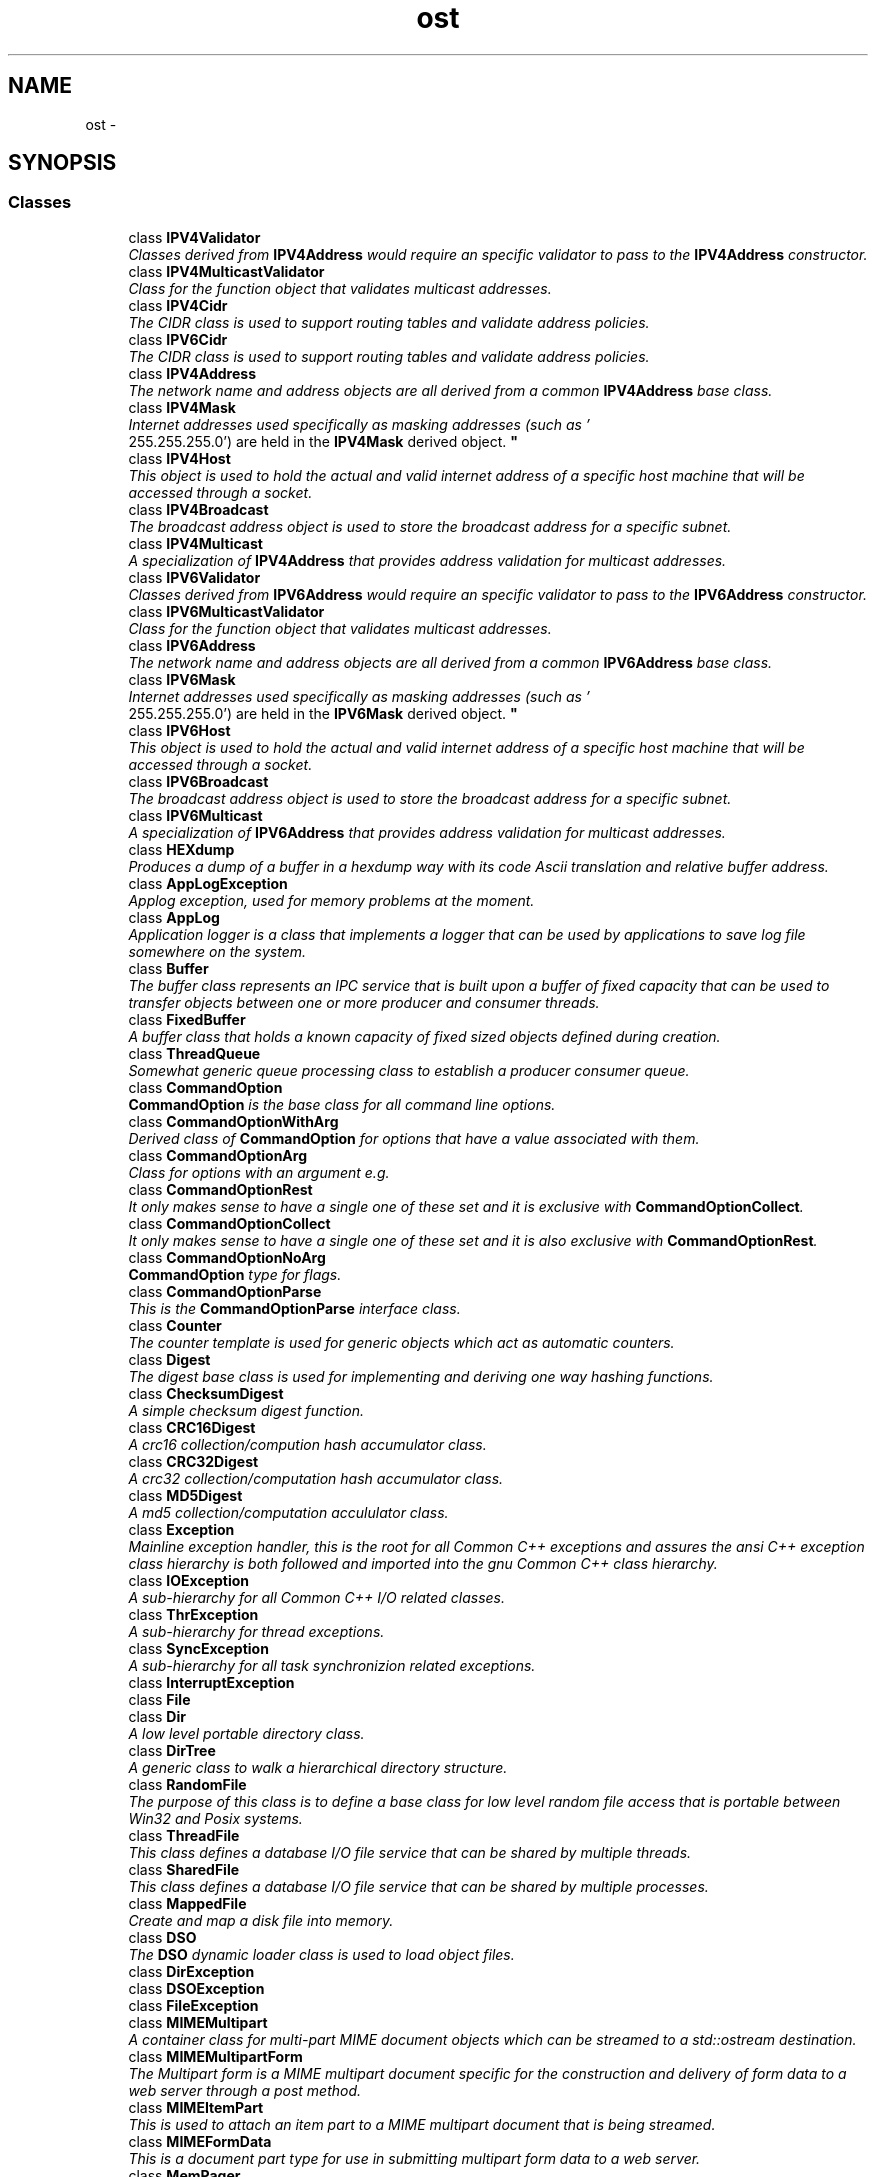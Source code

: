 .TH "ost" 3 "2 May 2010" "GNU CommonC++" \" -*- nroff -*-
.ad l
.nh
.SH NAME
ost \- 
.SH SYNOPSIS
.br
.PP
.SS "Classes"

.in +1c
.ti -1c
.RI "class \fBIPV4Validator\fP"
.br
.RI "\fIClasses derived from \fBIPV4Address\fP would require an specific validator to pass to the \fBIPV4Address\fP constructor. \fP"
.ti -1c
.RI "class \fBIPV4MulticastValidator\fP"
.br
.RI "\fIClass for the function object that validates multicast addresses. \fP"
.ti -1c
.RI "class \fBIPV4Cidr\fP"
.br
.RI "\fIThe CIDR class is used to support routing tables and validate address policies. \fP"
.ti -1c
.RI "class \fBIPV6Cidr\fP"
.br
.RI "\fIThe CIDR class is used to support routing tables and validate address policies. \fP"
.ti -1c
.RI "class \fBIPV4Address\fP"
.br
.RI "\fIThe network name and address objects are all derived from a common \fBIPV4Address\fP base class. \fP"
.ti -1c
.RI "class \fBIPV4Mask\fP"
.br
.RI "\fIInternet addresses used specifically as masking addresses (such as '
 255.255.255.0') are held in the \fBIPV4Mask\fP derived object. \fP"
.ti -1c
.RI "class \fBIPV4Host\fP"
.br
.RI "\fIThis object is used to hold the actual and valid internet address of a specific host machine that will be accessed through a socket. \fP"
.ti -1c
.RI "class \fBIPV4Broadcast\fP"
.br
.RI "\fIThe broadcast address object is used to store the broadcast address for a specific subnet. \fP"
.ti -1c
.RI "class \fBIPV4Multicast\fP"
.br
.RI "\fIA specialization of \fBIPV4Address\fP that provides address validation for multicast addresses. \fP"
.ti -1c
.RI "class \fBIPV6Validator\fP"
.br
.RI "\fIClasses derived from \fBIPV6Address\fP would require an specific validator to pass to the \fBIPV6Address\fP constructor. \fP"
.ti -1c
.RI "class \fBIPV6MulticastValidator\fP"
.br
.RI "\fIClass for the function object that validates multicast addresses. \fP"
.ti -1c
.RI "class \fBIPV6Address\fP"
.br
.RI "\fIThe network name and address objects are all derived from a common \fBIPV6Address\fP base class. \fP"
.ti -1c
.RI "class \fBIPV6Mask\fP"
.br
.RI "\fIInternet addresses used specifically as masking addresses (such as '
 255.255.255.0') are held in the \fBIPV6Mask\fP derived object. \fP"
.ti -1c
.RI "class \fBIPV6Host\fP"
.br
.RI "\fIThis object is used to hold the actual and valid internet address of a specific host machine that will be accessed through a socket. \fP"
.ti -1c
.RI "class \fBIPV6Broadcast\fP"
.br
.RI "\fIThe broadcast address object is used to store the broadcast address for a specific subnet. \fP"
.ti -1c
.RI "class \fBIPV6Multicast\fP"
.br
.RI "\fIA specialization of \fBIPV6Address\fP that provides address validation for multicast addresses. \fP"
.ti -1c
.RI "class \fBHEXdump\fP"
.br
.RI "\fIProduces a dump of a buffer in a hexdump way with its code Ascii translation and relative buffer address. \fP"
.ti -1c
.RI "class \fBAppLogException\fP"
.br
.RI "\fIApplog exception, used for memory problems at the moment. \fP"
.ti -1c
.RI "class \fBAppLog\fP"
.br
.RI "\fIApplication logger is a class that implements a logger that can be used by applications to save log file somewhere on the system. \fP"
.ti -1c
.RI "class \fBBuffer\fP"
.br
.RI "\fIThe buffer class represents an IPC service that is built upon a buffer of fixed capacity that can be used to transfer objects between one or more producer and consumer threads. \fP"
.ti -1c
.RI "class \fBFixedBuffer\fP"
.br
.RI "\fIA buffer class that holds a known capacity of fixed sized objects defined during creation. \fP"
.ti -1c
.RI "class \fBThreadQueue\fP"
.br
.RI "\fISomewhat generic queue processing class to establish a producer consumer queue. \fP"
.ti -1c
.RI "class \fBCommandOption\fP"
.br
.RI "\fI\fBCommandOption\fP is the base class for all command line options. \fP"
.ti -1c
.RI "class \fBCommandOptionWithArg\fP"
.br
.RI "\fIDerived class of \fBCommandOption\fP for options that have a value associated with them. \fP"
.ti -1c
.RI "class \fBCommandOptionArg\fP"
.br
.RI "\fIClass for options with an argument e.g. \fP"
.ti -1c
.RI "class \fBCommandOptionRest\fP"
.br
.RI "\fIIt only makes sense to have a single one of these set and it is exclusive with \fBCommandOptionCollect\fP. \fP"
.ti -1c
.RI "class \fBCommandOptionCollect\fP"
.br
.RI "\fIIt only makes sense to have a single one of these set and it is also exclusive with \fBCommandOptionRest\fP. \fP"
.ti -1c
.RI "class \fBCommandOptionNoArg\fP"
.br
.RI "\fI\fBCommandOption\fP type for flags. \fP"
.ti -1c
.RI "class \fBCommandOptionParse\fP"
.br
.RI "\fIThis is the \fBCommandOptionParse\fP interface class. \fP"
.ti -1c
.RI "class \fBCounter\fP"
.br
.RI "\fIThe counter template is used for generic objects which act as automatic counters. \fP"
.ti -1c
.RI "class \fBDigest\fP"
.br
.RI "\fIThe digest base class is used for implementing and deriving one way hashing functions. \fP"
.ti -1c
.RI "class \fBChecksumDigest\fP"
.br
.RI "\fIA simple checksum digest function. \fP"
.ti -1c
.RI "class \fBCRC16Digest\fP"
.br
.RI "\fIA crc16 collection/compution hash accumulator class. \fP"
.ti -1c
.RI "class \fBCRC32Digest\fP"
.br
.RI "\fIA crc32 collection/computation hash accumulator class. \fP"
.ti -1c
.RI "class \fBMD5Digest\fP"
.br
.RI "\fIA md5 collection/computation accululator class. \fP"
.ti -1c
.RI "class \fBException\fP"
.br
.RI "\fIMainline exception handler, this is the root for all Common C++ exceptions and assures the ansi C++ exception class hierarchy is both followed and imported into the gnu Common C++ class hierarchy. \fP"
.ti -1c
.RI "class \fBIOException\fP"
.br
.RI "\fIA sub-hierarchy for all Common C++ I/O related classes. \fP"
.ti -1c
.RI "class \fBThrException\fP"
.br
.RI "\fIA sub-hierarchy for thread exceptions. \fP"
.ti -1c
.RI "class \fBSyncException\fP"
.br
.RI "\fIA sub-hierarchy for all task synchronizion related exceptions. \fP"
.ti -1c
.RI "class \fBInterruptException\fP"
.br
.ti -1c
.RI "class \fBFile\fP"
.br
.ti -1c
.RI "class \fBDir\fP"
.br
.RI "\fIA low level portable directory class. \fP"
.ti -1c
.RI "class \fBDirTree\fP"
.br
.RI "\fIA generic class to walk a hierarchical directory structure. \fP"
.ti -1c
.RI "class \fBRandomFile\fP"
.br
.RI "\fIThe purpose of this class is to define a base class for low level random file access that is portable between Win32 and Posix systems. \fP"
.ti -1c
.RI "class \fBThreadFile\fP"
.br
.RI "\fIThis class defines a database I/O file service that can be shared by multiple threads. \fP"
.ti -1c
.RI "class \fBSharedFile\fP"
.br
.RI "\fIThis class defines a database I/O file service that can be shared by multiple processes. \fP"
.ti -1c
.RI "class \fBMappedFile\fP"
.br
.RI "\fICreate and map a disk file into memory. \fP"
.ti -1c
.RI "class \fBDSO\fP"
.br
.RI "\fIThe \fBDSO\fP dynamic loader class is used to load object files. \fP"
.ti -1c
.RI "class \fBDirException\fP"
.br
.ti -1c
.RI "class \fBDSOException\fP"
.br
.ti -1c
.RI "class \fBFileException\fP"
.br
.ti -1c
.RI "class \fBMIMEMultipart\fP"
.br
.RI "\fIA container class for multi-part MIME document objects which can be streamed to a std::ostream destination. \fP"
.ti -1c
.RI "class \fBMIMEMultipartForm\fP"
.br
.RI "\fIThe Multipart form is a MIME multipart document specific for the construction and delivery of form data to a web server through a post method. \fP"
.ti -1c
.RI "class \fBMIMEItemPart\fP"
.br
.RI "\fIThis is used to attach an item part to a MIME multipart document that is being streamed. \fP"
.ti -1c
.RI "class \fBMIMEFormData\fP"
.br
.RI "\fIThis is a document part type for use in submitting multipart form data to a web server. \fP"
.ti -1c
.RI "class \fBMemPager\fP"
.br
.RI "\fIThe memory pager is used to allocate cumulative memory pages for storing object specific 'persistant' data that is presumed to persist during the life of a given derived object. \fP"
.ti -1c
.RI "class \fBStackPager\fP"
.br
.RI "\fIThe \fBStackPager\fP provides a repository to stash and retrieve working data in last-in-first-out order. \fP"
.ti -1c
.RI "class \fBSharedMemPager\fP"
.br
.RI "\fIThe shared mempager uses a mutex to protect key access methods. \fP"
.ti -1c
.RI "class \fBKeydata\fP"
.br
.RI "\fI\fBKeydata\fP objects are used to load and hold 'configuration' data for a given application. \fP"
.ti -1c
.RI "class \fBMemPagerObject\fP"
.br
.RI "\fIThis class is used to create derived classes which are constructed within a memory pager pool. \fP"
.ti -1c
.RI "class \fBAssoc\fP"
.br
.RI "\fIThis class is used to associate (object) pointers with named strings. \fP"
.ti -1c
.RI "class \fBRunlist\fP"
.br
.RI "\fIA runlist is used to restrict concurrent exection to a limited set of concurrent sessions, much like a semaphore. \fP"
.ti -1c
.RI "class \fBRunable\fP"
.br
.RI "\fIA container for objects that can be queued against a runlist. \fP"
.ti -1c
.RI "class \fBNetworkDeviceInfo\fP"
.br
.RI "\fINetwork device information class. \fP"
.ti -1c
.RI "class \fBNumber\fP"
.br
.RI "\fIA number manipulation class. \fP"
.ti -1c
.RI "class \fBZNumber\fP"
.br
.ti -1c
.RI "class \fBDate\fP"
.br
.RI "\fIThe \fBDate\fP class uses a julian date representation of the current year, month, and day. \fP"
.ti -1c
.RI "class \fBTime\fP"
.br
.RI "\fIThe \fBTime\fP class uses a integer representation of the current time. \fP"
.ti -1c
.RI "class \fBDatetime\fP"
.br
.RI "\fIThe \fBDatetime\fP class uses a julian date representation of the current year, month, and day and a integer representation of the current time. \fP"
.ti -1c
.RI "class \fBDateNumber\fP"
.br
.RI "\fIA number class that manipulates a string buffer that is also a date. \fP"
.ti -1c
.RI "class \fBobjCounter\fP"
.br
.RI "\fIGeneric template class for creating classes which maintain an active count of the number of instances currently in active use. \fP"
.ti -1c
.RI "class \fBRefObject\fP"
.br
.RI "\fIA reference countable object. \fP"
.ti -1c
.RI "class \fBRefPointer\fP"
.br
.RI "\fI\fBPointer\fP to reference counted objects. \fP"
.ti -1c
.RI "class \fBLinkedSingle\fP"
.br
.RI "\fISelf managed single linked list object chain. \fP"
.ti -1c
.RI "class \fBLinkedDouble\fP"
.br
.RI "\fISelf managed double linked list object chain. \fP"
.ti -1c
.RI "class \fBMapTable\fP"
.br
.RI "\fIA map table allows for entities to be mapped (hash index) onto it. \fP"
.ti -1c
.RI "class \fBMapIndex\fP"
.br
.RI "\fIThe \fBMapIndex\fP allows linear access into a \fBMapTable\fP, that otherwise could have its elements being retrieved only by key. \fP"
.ti -1c
.RI "class \fBMapObject\fP"
.br
.RI "\fIThe \fBMapObject\fP is a base class which can be used to make a derived class operate on a \fBMapTable\fP. \fP"
.ti -1c
.RI "class \fBobjList\fP"
.br
.RI "\fIUsed to create and manage a single linked list of objects of a common type. \fP"
.ti -1c
.RI "class \fBobjMap\fP"
.br
.RI "\fIUsed to create and manage a hash index of objects through a common type. \fP"
.ti -1c
.RI "class \fBkeyMap\fP"
.br
.ti -1c
.RI "class \fBobjSync\fP"
.br
.RI "\fIGeneric template to create objects of a common base type which share a static mutex so that all instances of the class have a global lock. \fP"
.ti -1c
.RI "struct \fBcistring_char_traits\fP"
.br
.ti -1c
.RI "class \fBPersistException\fP"
.br
.ti -1c
.RI "class \fBTypeManager\fP"
.br
.RI "\fIThis class manages the types for generation of the persistent objects. \fP"
.ti -1c
.RI "class \fBBaseObject\fP"
.br
.RI "\fI\fBBaseObject\fP. \fP"
.ti -1c
.RI "class \fBEngine\fP"
.br
.RI "\fI\fBEngine\fP. \fP"
.ti -1c
.RI "class \fBPointer\fP"
.br
.RI "\fIUsed to create and manage referece counted pointers. \fP"
.ti -1c
.RI "class \fBProcess\fP"
.br
.RI "\fIA class for containing portable process related functions that help create portable code. \fP"
.ti -1c
.RI "class \fBLockfile\fP"
.br
.RI "\fIThis class is used to create a 'named' lock entity that can be used to control access to a resource between multiple processes. \fP"
.ti -1c
.RI "class \fBSerial\fP"
.br
.RI "\fIThe \fBSerial\fP class is used as the base for all serial I/O services under APE. \fP"
.ti -1c
.RI "class \fBTTYStream\fP"
.br
.RI "\fITTY streams are used to represent serial connections that are fully 'streamable' objects using C++ stream classes and friends. \fP"
.ti -1c
.RI "class \fBttystream\fP"
.br
.RI "\fIA more natural C++ 'ttystream' class for use by non-threaded applications. \fP"
.ti -1c
.RI "class \fBTTYSession\fP"
.br
.RI "\fIThe \fBTTYSession\fP aggragates a \fBTTYStream\fP and a Common C++ \fBThread\fP which is assumed to be the execution context that will be used to perform actual I/O operations. \fP"
.ti -1c
.RI "class \fBSerialPort\fP"
.br
.RI "\fIThe serial port is an internal class which is attached to and then serviced by a specified \fBSerialService\fP thread. \fP"
.ti -1c
.RI "class \fBSerialService\fP"
.br
.RI "\fIThe \fBSerialService\fP is a thead service object that is meant to service attached serial ports. \fP"
.ti -1c
.RI "class \fBSerException\fP"
.br
.ti -1c
.RI "class \fBSlog\fP"
.br
.RI "\fIThe slog class is used to stream messages to the system's logging facility (syslogd). \fP"
.ti -1c
.RI "class \fBSocket\fP"
.br
.RI "\fIThe \fBSocket\fP is used as the base for all Internet protocol services under Common C++. \fP"
.ti -1c
.RI "class \fBDCCPSocket\fP"
.br
.RI "\fIDCCP sockets are used for stream based connected sessions between two sockets. \fP"
.ti -1c
.RI "class \fBUDPSocket\fP"
.br
.RI "\fIUDP sockets implement the TCP SOCK_DGRAM UDP protocol. \fP"
.ti -1c
.RI "class \fBUDPBroadcast\fP"
.br
.RI "\fIRepresenting a UDP socket used for subnet broadcasts, this class provides an alternate binding and setPeer() capability for UDP sockets. \fP"
.ti -1c
.RI "class \fBUDPTransmit\fP"
.br
.RI "\fIRepresenting half of a two-way UDP connection, the UDP transmitter can broadcast data to another selected peer host or to an entire subnet. \fP"
.ti -1c
.RI "class \fBUDPReceive\fP"
.br
.RI "\fIRepresenting half of a two-way UDP connection, the UDP receiver can receive data from another peer host or subnet. \fP"
.ti -1c
.RI "class \fBUDPDuplex\fP"
.br
.RI "\fIUDP duplex connections impliment a bi-directional point-to-point UDP session between two peer hosts. \fP"
.ti -1c
.RI "class \fBTCPSocket\fP"
.br
.RI "\fITCP sockets are used for stream based connected sessions between two sockets. \fP"
.ti -1c
.RI "class \fBTCPV6Socket\fP"
.br
.RI "\fITCPV6 sockets are used for stream based connected sessions between two ipv6 sockets. \fP"
.ti -1c
.RI "class \fBTCPStream\fP"
.br
.RI "\fITCP streams are used to represent TCP client connections to a server by TCP protocol servers for accepting client connections. \fP"
.ti -1c
.RI "class \fBTCPSession\fP"
.br
.RI "\fIThe TCP session is used to primarily to represent a client connection that can be managed on a seperate thread. \fP"
.ti -1c
.RI "class \fBSimpleTCPStream\fP"
.br
.RI "\fISimple TCP Stream, to be used with Common C++ Library. \fP"
.ti -1c
.RI "class \fBSockException\fP"
.br
.ti -1c
.RI "class \fBSocketPort\fP"
.br
.RI "\fIThe socket port is an internal class which is attached to and then serviced by a specific \fBSocketService\fP 'object'. \fP"
.ti -1c
.RI "class \fBSocketService\fP"
.br
.RI "\fIThe \fBSocketService\fP is a thread pool object that is meant to service attached socket ports. \fP"
.ti -1c
.RI "class \fBSSLStream\fP"
.br
.ti -1c
.RI "class \fBString\fP"
.br
.RI "\fIThis is a generic and portable string class. \fP"
.ti -1c
.RI "class \fBSString\fP"
.br
.ti -1c
.RI "class \fBStringObject\fP"
.br
.RI "\fIThe \fBStringObject\fP class is used to derive subclasses that use the \fBString\fP managed memory pool for all space allocations by overriding new and delete operators. \fP"
.ti -1c
.RI "class \fBMutex\fP"
.br
.RI "\fIThe \fBMutex\fP class is used to protect a section of code so that at any given time only a single thread can perform the protected operation. \fP"
.ti -1c
.RI "class \fBMutexLock\fP"
.br
.RI "\fIThe \fBMutexLock\fP class is used to protect a section of code so that at any given time only a single thread can perform the protected operation. \fP"
.ti -1c
.RI "class \fBThreadLock\fP"
.br
.RI "\fIThe \fBThreadLock\fP class impliments a thread rwlock for optimal reader performance on systems which have rwlock support, and reverts to a simple mutex for those that do not. \fP"
.ti -1c
.RI "class \fBReadLock\fP"
.br
.RI "\fIThe \fBReadLock\fP class is used to protect a section of code through a \fBThreadLock\fP for 'read' access to the member function. \fP"
.ti -1c
.RI "class \fBWriteLock\fP"
.br
.RI "\fIThe \fBWriteLock\fP class is used to protect a section of code through a \fBThreadLock\fP for 'write' access to the member function. \fP"
.ti -1c
.RI "class \fBMutexCounter\fP"
.br
.RI "\fIThe \fBMutex\fP \fBCounter\fP is a counter variable which can safely be incremented or decremented by multiple threads. \fP"
.ti -1c
.RI "class \fBAtomicCounter\fP"
.br
.RI "\fIThe \fBAtomicCounter\fP class offers thread-safe manipulation of an integer counter. \fP"
.ti -1c
.RI "class \fBConditional\fP"
.br
.RI "\fIA conditional variable synchcronization object for one to one and one to many signal and control events between processes. \fP"
.ti -1c
.RI "class \fBSemaphore\fP"
.br
.RI "\fIA semaphore is generally used as a synchronization object between multiple threads or to protect a limited and finite resource such as a memory or thread pool. \fP"
.ti -1c
.RI "class \fBSemaphoreLock\fP"
.br
.RI "\fIThe \fBSemaphoreLock\fP class is used to protect a section of code through a semaphore so that only x instances of the member function may execute concurrently. \fP"
.ti -1c
.RI "class \fBEvent\fP"
.br
.RI "\fIThe \fBEvent\fP class implements a feature originally found in the WIN32 API; event notification. \fP"
.ti -1c
.RI "class \fBThread\fP"
.br
.RI "\fIEvery thread of execution in an application is created by instantiating an object of a class derived from the \fBThread\fP class. \fP"
.ti -1c
.RI "class \fBCancellation\fP"
.br
.RI "\fIA class to automatically set the thread cancellation mode of a member function. \fP"
.ti -1c
.RI "class \fBPosixThread\fP"
.br
.ti -1c
.RI "class \fBThreadKey\fP"
.br
.RI "\fIThis class allows the creation of a thread context unique 'pointer' that can be set and retrieved and can be used to create thread specific data areas for implementing 'thread safe' library routines. \fP"
.ti -1c
.RI "class \fBTimerPort\fP"
.br
.RI "\fITimer ports are used to provide synchronized timing events when managed under a 'service thread' such as \fBSocketService\fP. \fP"
.ti -1c
.RI "class \fBSysTime\fP"
.br
.RI "\fIThis class is used to access non-reentrant date and time functions in the standard C library. \fP"
.ti -1c
.RI "class \fBStringTokenizer\fP"
.br
.RI "\fISplits delimited string into tokens. \fP"
.ti -1c
.RI "class \fBUnixSocket\fP"
.br
.RI "\fIUnix domain sockets are used for stream based connected sessions between processes on the same machine. \fP"
.ti -1c
.RI "class \fBUnixStream\fP"
.br
.RI "\fIUnix streams are used to represent Unix domain client connections to a local server for accepting client connections. \fP"
.ti -1c
.RI "class \fBunixstream\fP"
.br
.RI "\fIA more natural C++ 'unixstream' class for use by non-threaded applications. \fP"
.ti -1c
.RI "class \fBUnixSession\fP"
.br
.RI "\fIThe Unix domain session is used to primarily to represent a client connection that can be managed on a seperate thread. \fP"
.ti -1c
.RI "class \fBURLStream\fP"
.br
.RI "\fIA URL processing version of \fBTCPStream\fP. \fP"
.ti -1c
.RI "class \fBXMLStream\fP"
.br
.RI "\fIThis class impliments a basic XML stream parser that can be used to examine an XML resource thru virtual I/O methods. \fP"
.ti -1c
.RI "class \fBXMLRPC\fP"
.br
.RI "\fIThis class impliments a core \fBXMLRPC\fP service without the underlying transports. \fP"
.ti -1c
.RI "class \fBIOZException\fP"
.br
.ti -1c
.RI "class \fBIZStream\fP"
.br
.ti -1c
.RI "class \fBOZStream\fP"
.br
.in -1c
.SS "Typedefs"

.in +1c
.ti -1c
.RI "typedef unsigned short \fBtpport_t\fP"
.br
.RI "\fITransport Protocol Ports. \fP"
.ti -1c
.RI "typedef unsigned long \fBpos_t\fP"
.br
.ti -1c
.RI "typedef size_t \fBccxx_size_t\fP"
.br
.ti -1c
.RI "typedef std::string_char_traits< char > \fBcstring_char_traits\fP"
.br
.ti -1c
.RI "typedef std::basic_string< char > \fBcstring\fP"
.br
.ti -1c
.RI "typedef std::basic_string< char, \fBcistring_char_traits\fP< char > > \fBcistring\fP"
.br
.ti -1c
.RI "typedef class \fBBaseObject\fP *(* \fBNewBaseObjectFunction\fP )(void)"
.br
.ti -1c
.RI "typedef int \fBsigno_t\fP"
.br
.in -1c
.SS "Functions"

.in +1c
.ti -1c
.RI "__EXPORT std::ostream & \fBoperator<<\fP (std::ostream &os, const \fBIPV4Address\fP &ia)"
.br
.ti -1c
.RI "struct in_addr \fBgetaddress\fP (const \fBIPV4Address\fP &ia)"
.br
.ti -1c
.RI "__EXPORT std::ostream & \fBoperator<<\fP (std::ostream &os, const \fBIPV6Address\fP &ia)"
.br
.ti -1c
.RI "struct in6_addr \fBgetaddress\fP (const \fBIPV6Address\fP &ia)"
.br
.ti -1c
.RI "__EXPORT \fBAppLog\fP & \fBdebug\fP (\fBAppLog\fP &sl)"
.br
.RI "\fIManipulator for debug level. \fP"
.ti -1c
.RI "__EXPORT \fBAppLog\fP & \fBwarn\fP (\fBAppLog\fP &sl)"
.br
.RI "\fIManipulator for warn level. \fP"
.ti -1c
.RI "__EXPORT \fBAppLog\fP & \fBerror\fP (\fBAppLog\fP &sl)"
.br
.RI "\fIManipulator for error level. \fP"
.ti -1c
.RI "__EXPORT \fBAppLog\fP & \fBemerg\fP (\fBAppLog\fP &sl)"
.br
.RI "\fIManipulator for emerg level. \fP"
.ti -1c
.RI "__EXPORT \fBAppLog\fP & \fBalert\fP (\fBAppLog\fP &sl)"
.br
.RI "\fIManipulator for alert level. \fP"
.ti -1c
.RI "__EXPORT \fBAppLog\fP & \fBcritical\fP (\fBAppLog\fP &sl)"
.br
.RI "\fIManipulator for critical level. \fP"
.ti -1c
.RI "__EXPORT \fBAppLog\fP & \fBnotice\fP (\fBAppLog\fP &sl)"
.br
.RI "\fIManipulator for notice level. \fP"
.ti -1c
.RI "__EXPORT \fBAppLog\fP & \fBinfo\fP (\fBAppLog\fP &sl)"
.br
.RI "\fIManipulator for info level. \fP"
.ti -1c
.RI "__EXPORT \fBCommandOptionParse\fP * \fBmakeCommandOptionParse\fP (int argc, char **argv, const char *comment, \fBCommandOption\fP *options=\fBdefaultCommandOptionList\fP)"
.br
.RI "\fImakeCommandOptionParse will create an implementation of a \fBCommandOptionParse\fP object. \fP"
.ti -1c
.RI "template<typename T > const T & \fBabs\fP (const T &v)"
.br
.ti -1c
.RI "void \fBendKeydata\fP (void)"
.br
.ti -1c
.RI "unsigned long \fBgetTicks\fP (void)"
.br
.ti -1c
.RI "char * \fBlsetField\fP (char *target, size_t size, const char *src, const char fill=0)"
.br
.ti -1c
.RI "char * \fBrsetField\fP (char *target, size_t size, const char *src, const char fill=0)"
.br
.ti -1c
.RI "char * \fBsetString\fP (char *target, size_t size, const char *src)"
.br
.ti -1c
.RI "char * \fBaddString\fP (char *target, size_t size, const char *src)"
.br
.ti -1c
.RI "char * \fBnewString\fP (const char *src, size_t size=0)"
.br
.ti -1c
.RI "void \fBdelString\fP (char *str)"
.br
.ti -1c
.RI "char * \fBsetUpper\fP (char *string, size_t size)"
.br
.ti -1c
.RI "char * \fBsetLower\fP (char *string, size_t size)"
.br
.ti -1c
.RI "char * \fBfind\fP (const char *cs, char *str, size_t len=0)"
.br
.ti -1c
.RI "char * \fBrfind\fP (const char *cs, char *str, size_t len=0)"
.br
.ti -1c
.RI "char * \fBifind\fP (const char *cs, char *str, size_t len=0)"
.br
.ti -1c
.RI "char * \fBstrip\fP (const char *cs, char *str, size_t len=0)"
.br
.ti -1c
.RI "size_t \fBstrchop\fP (const char *cs, char *str, size_t len=0)"
.br
.ti -1c
.RI "size_t \fBstrtrim\fP (const char *cs, char *str, size_t len=0)"
.br
.ti -1c
.RI "char * \fBdupString\fP (const char *src, size_t size=0)"
.br
.ti -1c
.RI "struct timespec * \fBgetTimeout\fP (struct timespec *spec, \fBtimeout_t\fP timeout)"
.br
.ti -1c
.RI "void \fBwait\fP (\fBsigno_t\fP signo)"
.br
.ti -1c
.RI "\fBThread\fP * \fBgetThread\fP (void)"
.br
.in -1c
.SS "Variables"

.in +1c
.ti -1c
.RI "class __EXPORT \fBIPV4Host\fP"
.br
.ti -1c
.RI "class __EXPORT \fBIPV6Host\fP"
.br
.ti -1c
.RI "__EXPORT \fBAppLog\fP \fBalog\fP"
.br
.RI "\fIalog global log stream definition \fP"
.ti -1c
.RI "__EXPORT \fBCommandOption\fP * \fBdefaultCommandOptionList\fP"
.br
.RI "\fIThis defines a linked list head pointer for all the command line options that use the default list. \fP"
.ti -1c
.RI "\fBSlog\fP \fBslog\fP"
.br
.in -1c
.SH "Typedef Documentation"
.PP 
.SS "typedef size_t \fBost::ccxx_size_t\fP"
.SS "typedef std::basic_string<char, \fBcistring_char_traits\fP<char> > \fBost::cistring\fP"
.SS "typedef std::basic_string<char> \fBost::cstring\fP"
.SS "typedef std::string_char_traits<char> \fBost::cstring_char_traits\fP"
.SS "typedef class \fBBaseObject\fP*(* \fBost::NewBaseObjectFunction\fP)(void)"
.SS "typedef unsigned long \fBost::pos_t\fP"
.SS "typedef int \fBost::signo_t\fP"
.SS "typedef unsigned short \fBost::tpport_t\fP"
.PP
Transport Protocol Ports. 
.PP
\fBExamples: \fP
.in +1c
\fBSampleSocketPort.cpp\fP, \fBtcp.cpp\fP, \fBtcpservice.cpp\fP, and \fBtcpthread.cpp\fP.
.SH "Function Documentation"
.PP 
.SS "template<typename T > const T& ost::abs (const T & v)\fC [inline]\fP"
.SS "char* ost::addString (char * target, size_t size, const char * src)"
.SS "__EXPORT \fBAppLog\fP& ost::alert (AppLog & sl)\fC [inline]\fP"
.PP
Manipulator for alert level. \fBParameters:\fP
.RS 4
\fIsl\fP application logger stream 
.RE
.PP
\fBReturns:\fP
.RS 4
application logger stream 
.RE
.PP

.PP
References ost::Slog::levelAlert.
.SS "__EXPORT \fBAppLog\fP& ost::critical (AppLog & sl)\fC [inline]\fP"
.PP
Manipulator for critical level. \fBParameters:\fP
.RS 4
\fIsl\fP application logger stream 
.RE
.PP
\fBReturns:\fP
.RS 4
application logger stream 
.RE
.PP

.PP
References ost::Slog::levelCritical.
.SS "__EXPORT \fBAppLog\fP& ost::debug (AppLog & sl)\fC [inline]\fP"
.PP
Manipulator for debug level. \fBParameters:\fP
.RS 4
\fIsl\fP application logger stream 
.RE
.PP
\fBReturns:\fP
.RS 4
application logger stream 
.RE
.PP

.PP
References ost::Slog::levelDebug.
.SS "void ost::delString (char * str)"
.SS "char* ost::dupString (const char * src, size_t size = \fC0\fP)\fC [inline]\fP"
.PP
References newString().
.SS "__EXPORT \fBAppLog\fP& ost::emerg (AppLog & sl)\fC [inline]\fP"
.PP
Manipulator for emerg level. \fBParameters:\fP
.RS 4
\fIsl\fP application logger stream 
.RE
.PP
\fBReturns:\fP
.RS 4
application logger stream 
.RE
.PP

.PP
References ost::Slog::levelEmergency.
.SS "void ost::endKeydata (void)"This should be used before detaching a deamon, \fCexec()\fP, \fCfork()\fP, etc. 
.PP
References ost::Keydata::end().
.SS "__EXPORT \fBAppLog\fP& ost::error (AppLog & sl)\fC [inline]\fP"
.PP
Manipulator for error level. \fBParameters:\fP
.RS 4
\fIsl\fP application logger stream 
.RE
.PP
\fBReturns:\fP
.RS 4
application logger stream 
.RE
.PP

.PP
References ost::Slog::levelError.
.SS "char* ost::find (const char * cs, char * str, size_t len = \fC0\fP)"
.SS "struct in6_addr ost::getaddress (const IPV6Address & ia)\fC [read]\fP"
.SS "struct in_addr ost::getaddress (const IPV4Address & ia)\fC [read]\fP"
.SS "\fBThread\fP* ost::getThread (void)\fC [inline]\fP"
.PP
References ost::Thread::get().
.SS "unsigned long ost::getTicks (void)"
.SS "struct timespec* ost::getTimeout (struct timespec * spec, \fBtimeout_t\fP timeout)\fC [read]\fP"
.SS "char* ost::ifind (const char * cs, char * str, size_t len = \fC0\fP)"
.SS "__EXPORT \fBAppLog\fP& ost::info (AppLog & sl)\fC [inline]\fP"
.PP
Manipulator for info level. \fBParameters:\fP
.RS 4
\fIsl\fP application logger stream 
.RE
.PP
\fBReturns:\fP
.RS 4
application logger stream 
.RE
.PP

.PP
References ost::Slog::levelInfo.
.SS "char* ost::lsetField (char * target, size_t size, const char * src, const char fill = \fC0\fP)"
.SS "__EXPORT \fBCommandOptionParse\fP* ost::makeCommandOptionParse (int argc, char ** argv, const char * comment, CommandOption * options = \fCdefaultCommandOptionList\fP)"
.PP
makeCommandOptionParse will create an implementation of a \fBCommandOptionParse\fP object. This particular implementation is a wrapper around getopt_long(3). That interface unfortunatly does not provide enough information to give the best error messages with malformed input. If the implementation changes there is a good chance that the binary interface will remain the same. 
.PP
\fBExamples: \fP
.in +1c
\fBcmdlineopt.cpp\fP.
.SS "char* ost::newString (const char * src, size_t size = \fC0\fP)"
.PP
Referenced by dupString().
.SS "__EXPORT \fBAppLog\fP& ost::notice (AppLog & sl)\fC [inline]\fP"
.PP
Manipulator for notice level. \fBParameters:\fP
.RS 4
\fIsl\fP application logger stream 
.RE
.PP
\fBReturns:\fP
.RS 4
application logger stream 
.RE
.PP

.PP
References ost::Slog::levelNotice.
.SS "__EXPORT std::ostream& ost::operator<< (std::ostream & os, const IPV6Address & ia)"
.SS "__EXPORT std::ostream& ost::operator<< (std::ostream & os, const IPV4Address & ia)"
.SS "char* ost::rfind (const char * cs, char * str, size_t len = \fC0\fP)"
.SS "char* ost::rsetField (char * target, size_t size, const char * src, const char fill = \fC0\fP)"
.SS "char* ost::setLower (char * string, size_t size)"
.SS "char* ost::setString (char * target, size_t size, const char * src)"
.SS "char* ost::setUpper (char * string, size_t size)"
.SS "size_t ost::strchop (const char * cs, char * str, size_t len = \fC0\fP)"
.PP
Referenced by ost::String::chop().
.SS "char* ost::strip (const char * cs, char * str, size_t len = \fC0\fP)"
.SS "size_t ost::strtrim (const char * cs, char * str, size_t len = \fC0\fP)"
.PP
Referenced by ost::String::trim().
.SS "void ost::wait (signo_t signo)"
.PP
\fBExamples: \fP
.in +1c
\fBcmdlineopt.cpp\fP.
.SS "__EXPORT \fBAppLog\fP& ost::warn (AppLog & sl)\fC [inline]\fP"
.PP
Manipulator for warn level. \fBParameters:\fP
.RS 4
\fIsl\fP application logger stream 
.RE
.PP
\fBReturns:\fP
.RS 4
application logger stream 
.RE
.PP

.PP
References ost::Slog::levelWarning.
.SH "Variable Documentation"
.PP 
.SS "__EXPORT \fBAppLog\fP \fBost::alog\fP"
.PP
alog global log stream definition 
.SS "__EXPORT \fBCommandOption\fP* \fBost::defaultCommandOptionList\fP"
.PP
This defines a linked list head pointer for all the command line options that use the default list. It will most likely be used in most cases without being explicitly referenced in application code. It is a default value of various method's parameters. 
.PP
\fBExamples: \fP
.in +1c
\fBcmdlineopt.cpp\fP.
.SS "class __EXPORT \fBost::IPV4Host\fP"
.SS "class __EXPORT \fBost::IPV6Host\fP"
.SS "\fBSlog\fP \fBost::slog\fP"
.PP
\fBExamples: \fP
.in +1c
\fBslogTest.cpp\fP.
.SH "Author"
.PP 
Generated automatically by Doxygen for GNU CommonC++ from the source code.
